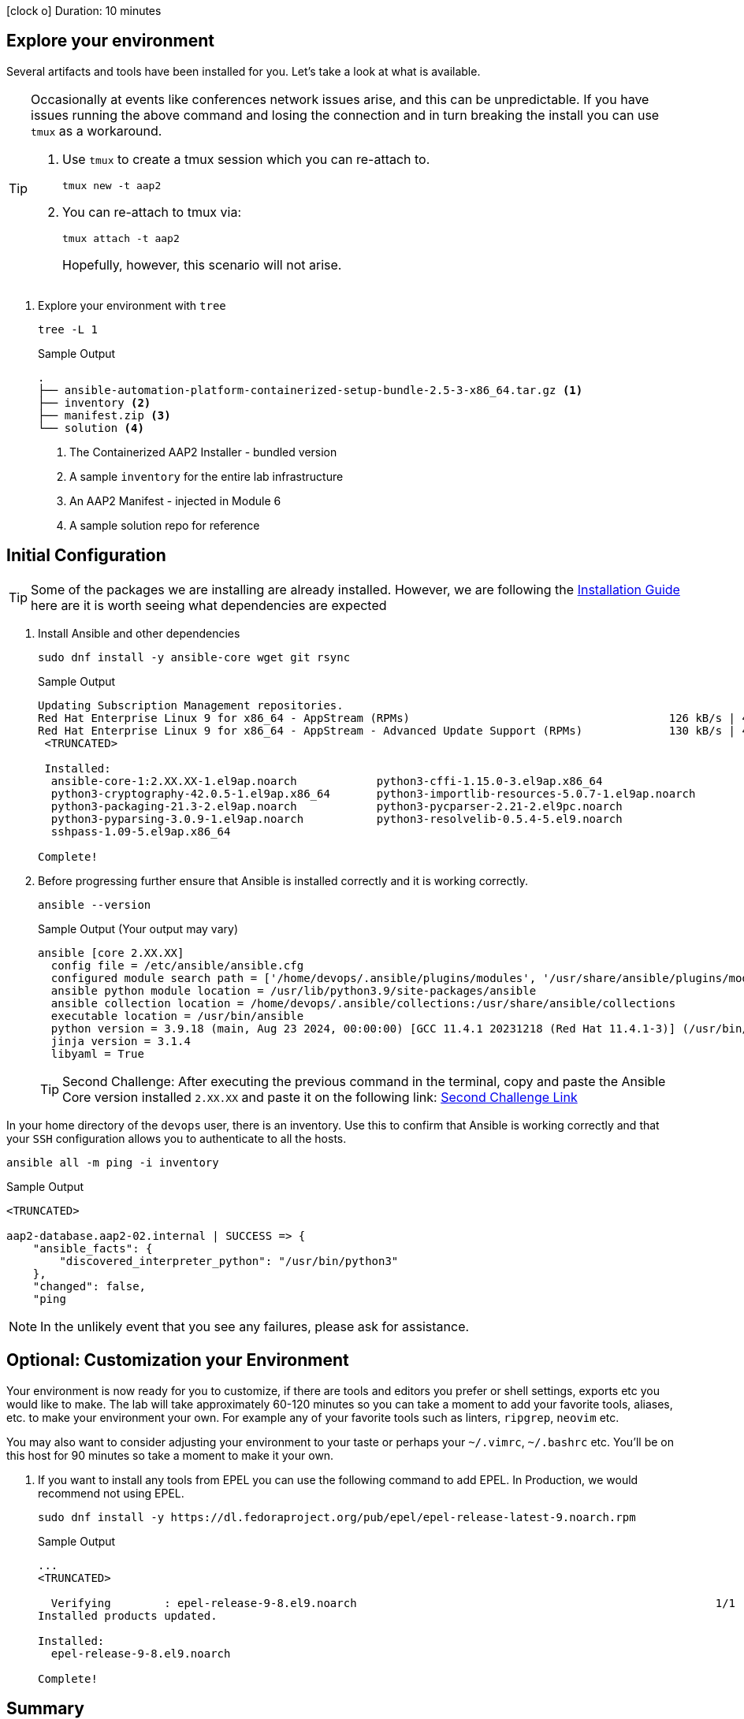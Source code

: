 // :icons: font

icon:clock-o[Duration: 10 Minutes] Duration: 10 minutes

== Explore your environment

Several artifacts and tools have been installed for you. Let's take a look at what is available.

[TIP]
====
Occasionally at events like conferences network issues arise, and this can be unpredictable. If you have issues running the above command and losing the connection and in turn breaking the install you can use `tmux` as a workaround.

. Use `tmux` to create a tmux session which you can re-attach to.
+

[source,sh,role=execute,subs=attributes+]
----
tmux new -t aap2
----

. You can re-attach to tmux via:
+

[source,sh,role=execute,subs=attributes+]
----
tmux attach -t aap2
----
Hopefully, however, this scenario will not arise.
====

1. Explore your environment with `tree`
+

[source,ini,role=execute,subs=attributes+]
----
tree -L 1
----
+

.Sample Output
[source,texinfo]
----
.
├── ansible-automation-platform-containerized-setup-bundle-2.5-3-x86_64.tar.gz <1>
├── inventory <2>
├── manifest.zip <3>
└── solution <4>
----

. The Containerized AAP2 Installer - bundled version
. A sample `inventory` for the entire lab infrastructure
. An AAP2 Manifest - injected in Module 6
. A sample solution repo for reference

== Initial Configuration

TIP: Some of the packages we are installing are already installed. However, we are following the link:https://docs.redhat.com/en/documentation/red_hat_ansible_automation_platform/2.5/html/containerized_installation/aap-containerized-installation#system_requirements[Installation Guide] here are it is worth seeing what dependencies are expected

. Install Ansible and other dependencies
+

[source,ini,role=execute,subs=attributes+]
----
sudo dnf install -y ansible-core wget git rsync
----
+

.Sample Output
[source,texinfo]
----
Updating Subscription Management repositories.
Red Hat Enterprise Linux 9 for x86_64 - AppStream (RPMs)                                       126 kB/s | 4.5 kB     00:00
Red Hat Enterprise Linux 9 for x86_64 - AppStream - Advanced Update Support (RPMs)             130 kB/s | 4.5 kB     00:00
 <TRUNCATED>

 Installed:
  ansible-core-1:2.XX.XX-1.el9ap.noarch            python3-cffi-1.15.0-3.el9ap.x86_64                    
  python3-cryptography-42.0.5-1.el9ap.x86_64       python3-importlib-resources-5.0.7-1.el9ap.noarch      
  python3-packaging-21.3-2.el9ap.noarch            python3-pycparser-2.21-2.el9pc.noarch                 
  python3-pyparsing-3.0.9-1.el9ap.noarch           python3-resolvelib-0.5.4-5.el9.noarch                 
  sshpass-1.09-5.el9ap.x86_64                     

Complete!
----
+

. Before progressing further ensure that Ansible is installed correctly and it is working correctly.
+

[source,ini,role=execute,subs=attributes+]
----
ansible --version
----
+

.Sample Output (Your output may vary)
[source,texinfo]
----
ansible [core 2.XX.XX]
  config file = /etc/ansible/ansible.cfg
  configured module search path = ['/home/devops/.ansible/plugins/modules', '/usr/share/ansible/plugins/modules']
  ansible python module location = /usr/lib/python3.9/site-packages/ansible
  ansible collection location = /home/devops/.ansible/collections:/usr/share/ansible/collections
  executable location = /usr/bin/ansible
  python version = 3.9.18 (main, Aug 23 2024, 00:00:00) [GCC 11.4.1 20231218 (Red Hat 11.4.1-3)] (/usr/bin/python3)
  jinja version = 3.1.4
  libyaml = True
----
+

[TIP]
====
Second Challenge: After executing the previous command in the terminal, copy and paste the Ansible Core version installed `2.XX.XX` and paste it on the following link: https://red-hat-summit-connect-hands-on-day-2024.ctfd.io/challenges#Type%20the%20Ansible%20Core%20version%20installed%20(2.XX.XX)-34[Second Challenge Link,window=read-later]
====

In your home directory of the `devops` user, there is an inventory. Use this to confirm that Ansible is working correctly and that your `SSH` configuration allows you to authenticate to all the hosts.


[source,ini,role=execute,subs=attributes+]
----
ansible all -m ping -i inventory
----


.Sample Output
[source,texinfo]
----

<TRUNCATED>

aap2-database.aap2-02.internal | SUCCESS => {
    "ansible_facts": {
        "discovered_interpreter_python": "/usr/bin/python3"
    },
    "changed": false,
    "ping

----


NOTE: In the unlikely event that you see any failures, please ask for assistance.

== Optional: Customization your Environment

Your environment is now ready for you to customize, if there are tools and editors you prefer or shell settings, exports etc you would like to make.
The lab will take approximately 60-120 minutes so you can take a moment to add your favorite tools, aliases, etc. to make your environment your own.
For example any of your favorite tools such as linters, `ripgrep`, `neovim` etc. 

You may also want to consider adjusting your environment to your taste or perhaps your `~/.vimrc`, `~/.bashrc` etc. You'll be on this host for 90 minutes so take a moment to make it your own.

. If you want to install any tools from EPEL you can use the following command to add EPEL. In Production, we would recommend not using EPEL.
+

[source,ini,role=execute,subs=attributes+]
----
sudo dnf install -y https://dl.fedoraproject.org/pub/epel/epel-release-latest-9.noarch.rpm
----
+

.Sample Output
[source,texinfo]
----
...
<TRUNCATED>

  Verifying        : epel-release-9-8.el9.noarch                                                      1/1 
Installed products updated.

Installed:
  epel-release-9-8.el9.noarch                                                                             

Complete!
----

== Summary

In this section, we simply set up our `bastion` host with the necessary tooling before installation. In addition, there was the option to tune the toolchain to reflect personal preferences.

////

TODO: Safe to delete the remainder?


We will start by installing the `community.postgresql` collection. This collection will be used to install the PostgreSQL database server.

+
[source,sh,role=execute]
----
 ansible-galaxy collection install community.postgresql
----
+
[source,sh,role=execute]
----
Starting galaxy collection install process
Process install dependency map
Starting collection install process
Downloading https://galaxy.ansible.com/api/v3/plugin/ansible/content/published/collections/artifacts/community-postgresql-3.2.0.tar.gz to /home/devops/.ansible/tmp/ansible-local-31757gswwmzua/tmpgw8_marq/community-postgresql-3.2.0-7mkv5me6
Installing 'community.postgresql:3.2.0' to '/home/devops/.ansible/collections/ansible_collections/community/postgresql'
community.postgresql:3.2.0 was installed successfully
----
+

. Extract the bundled installer and change into the directory.
+

* Mention x86 and ARM architectures are supported
* bundles and unbudles installers
** size of unbundled installers
** sie of bundled installers
+

[source,sh,role=execute]
----
tar -xvf ansible-automation-platform-containerized-setup-bundle-2.4-1-x86_64.tar.gz
----
+

.Output
[source,sh,role=execute]
----
ansible-automation-platform-containerized-setup-bundle-2.4-1-x86_64/
ansible-automation-platform-containerized-setup-bundle-2.4-1-x86_64/collections/
ansible-automation-platform-containerized-setup-bundle-2.4-1-x86_64/collections/ansible_collections/
ansible-automation-platform-containerized-setup-bundle-2.4-1-x86_64/collections/ansible_collections/ansible/
ansible-automation-platform-containerized-setup-bundle-2.4-1-x86_64/collections/ansible_collections/ansible/controller/
ansible-automation-platform-containerized-setup-bundle-2.4-1-x86_64/collections/ansible_collections/ansible/controller/MANIFEST
.json

<TRUNCATED>

ansible-automation-platform-containerized-setup-bundle-2.4-1-x86_64/bundle/images/ee-supported-rhel8.tar.gz
ansible-automation-platform-containerized-setup-bundle-2.4-1-x86_64/bundle/images/hub-rhel8.tar.gz
ansible-automation-platform-containerized-setup-bundle-2.4-1-x86_64/bundle/images/hub-web-rhel8.tar.gz
ansible-automation-platform-containerized-setup-bundle-2.4-1-x86_64/bundle/images/ee-29-rhel8.tar.gz
ansible-automation-platform-containerized-setup-bundle-2.4-1-x86_64/bundle/images/postgresql-13.tar.gz
ansible-automation-platform-containerized-setup-bundle-2.4-1-x86_64/bundle/images/redis-6.tar.gz
----
+

As you watch the airport, you might notice that really what we're doing is where unpackaging I'm at sport collection that contains the controller installer and other collections. Then near the end, you may notice that the bundle extracts a number of compressed container images and this is primarily because the controller installer will use these images to deploy the controller and the hub.

. Change into the directory
+

[source,sh]
----
cd ansible-automation-platform-containerized-setup-bundle-2.4-1-x86_64 
----

. Examine the basic structure of the installer
+

[source,sh]
----
tree -L 2
----
+

.Sample Output
[source,texinfo]
----
.
├── bundle
│   └── images
├── collections
│   └── ansible_collections
├── inventory
└── README.md
----

== Configuring the Inventory


TIP: It is very easy for a subtle typo to cause a lot of frustration. Take care and double-check your work.

. Open the inventory file in your favorite editor (vim, nano, etc)

. Setup your 

////
